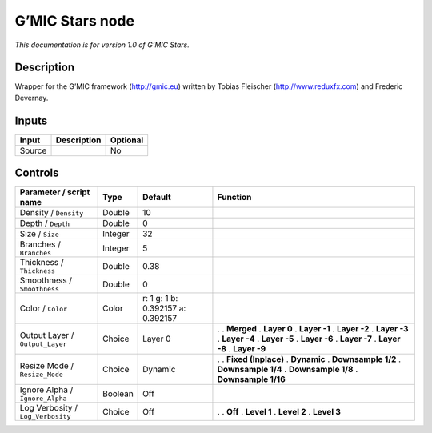 .. _eu.gmic.Stars:

G’MIC Stars node
================

*This documentation is for version 1.0 of G’MIC Stars.*

Description
-----------

Wrapper for the G’MIC framework (http://gmic.eu) written by Tobias Fleischer (http://www.reduxfx.com) and Frederic Devernay.

Inputs
------

====== =========== ========
Input  Description Optional
====== =========== ========
Source             No
====== =========== ========

Controls
--------

.. tabularcolumns:: |>{\raggedright}p{0.2\columnwidth}|>{\raggedright}p{0.06\columnwidth}|>{\raggedright}p{0.07\columnwidth}|p{0.63\columnwidth}|

.. cssclass:: longtable

================================= ======= ================================= =====================
Parameter / script name           Type    Default                           Function
================================= ======= ================================= =====================
Density / ``Density``             Double  10                                 
Depth / ``Depth``                 Double  0                                  
Size / ``Size``                   Integer 32                                 
Branches / ``Branches``           Integer 5                                  
Thickness / ``Thickness``         Double  0.38                               
Smoothness / ``Smoothness``       Double  0                                  
Color / ``Color``                 Color   r: 1 g: 1 b: 0.392157 a: 0.392157  
Output Layer / ``Output_Layer``   Choice  Layer 0                           .  
                                                                            . **Merged**
                                                                            . **Layer 0**
                                                                            . **Layer -1**
                                                                            . **Layer -2**
                                                                            . **Layer -3**
                                                                            . **Layer -4**
                                                                            . **Layer -5**
                                                                            . **Layer -6**
                                                                            . **Layer -7**
                                                                            . **Layer -8**
                                                                            . **Layer -9**
Resize Mode / ``Resize_Mode``     Choice  Dynamic                           .  
                                                                            . **Fixed (Inplace)**
                                                                            . **Dynamic**
                                                                            . **Downsample 1/2**
                                                                            . **Downsample 1/4**
                                                                            . **Downsample 1/8**
                                                                            . **Downsample 1/16**
Ignore Alpha / ``Ignore_Alpha``   Boolean Off                                
Log Verbosity / ``Log_Verbosity`` Choice  Off                               .  
                                                                            . **Off**
                                                                            . **Level 1**
                                                                            . **Level 2**
                                                                            . **Level 3**
================================= ======= ================================= =====================
